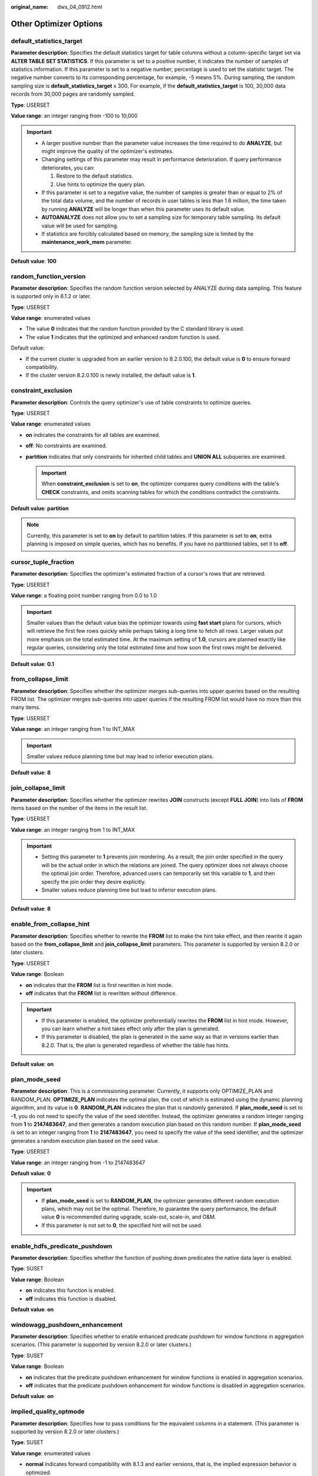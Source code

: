 :original_name: dws_04_0912.html

.. _dws_04_0912:

Other Optimizer Options
=======================

.. _en-us_topic_0000001460562696__sa5c1527051e54fbdb6c5346d54bcbf5a:

default_statistics_target
-------------------------

**Parameter description**: Specifies the default statistics target for table columns without a column-specific target set via **ALTER TABLE SET STATISTICS**. If this parameter is set to a positive number, it indicates the number of samples of statistics information. If this parameter is set to a negative number, percentage is used to set the statistic target. The negative number converts to its corresponding percentage, for example, -5 means 5%. During sampling, the random sampling size is **default_statistics_target** x 300. For example, if the **default_statistics_target** is 100, 30,000 data records from 30,000 pages are randomly sampled.

**Type**: USERSET

**Value range**: an integer ranging from -100 to 10,000

.. important::

   -  A larger positive number than the parameter value increases the time required to do **ANALYZE**, but might improve the quality of the optimizer's estimates.
   -  Changing settings of this parameter may result in performance deterioration. If query performance deteriorates, you can:

      #. Restore to the default statistics.
      #. Use hints to optimize the query plan.

   -  If this parameter is set to a negative value, the number of samples is greater than or equal to 2% of the total data volume, and the number of records in user tables is less than 1.6 million, the time taken by running **ANALYZE** will be longer than when this parameter uses its default value.
   -  **AUTOANALYZE** does not allow you to set a sampling size for temporary table sampling. Its default value will be used for sampling.
   -  If statistics are forcibly calculated based on memory, the sampling size is limited by the **maintenance_work_mem** parameter.

**Default value**: **100**

random_function_version
-----------------------

**Parameter description**: Specifies the random function version selected by ANALYZE during data sampling. This feature is supported only in 8.1.2 or later.

**Type**: USERSET

**Value range**: enumerated values

-  The value **0** indicates that the random function provided by the C standard library is used.
-  The value **1** indicates that the optimized and enhanced random function is used.

Default value:

-  If the current cluster is upgraded from an earlier version to 8.2.0.100, the default value is **0** to ensure forward compatibility.
-  If the cluster version 8.2.0.100 is newly installed, the default value is **1**.

constraint_exclusion
--------------------

**Parameter description**: Controls the query optimizer's use of table constraints to optimize queries.

**Type**: USERSET

**Value range**: enumerated values

-  **on** indicates the constraints for all tables are examined.
-  **off**: No constraints are examined.
-  **partition** indicates that only constraints for inherited child tables and **UNION ALL** subqueries are examined.

   .. important::

      When **constraint_exclusion** is set to **on**, the optimizer compares query conditions with the table's **CHECK** constraints, and omits scanning tables for which the conditions contradict the constraints.

**Default value**: **partition**

.. note::

   Currently, this parameter is set to **on** by default to partition tables. If this parameter is set to **on**, extra planning is imposed on simple queries, which has no benefits. If you have no partitioned tables, set it to **off**.

cursor_tuple_fraction
---------------------

**Parameter description**: Specifies the optimizer's estimated fraction of a cursor's rows that are retrieved.

**Type**: USERSET

**Value range**: a floating point number ranging from 0.0 to 1.0

.. important::

   Smaller values than the default value bias the optimizer towards using **fast start** plans for cursors, which will retrieve the first few rows quickly while perhaps taking a long time to fetch all rows. Larger values put more emphasis on the total estimated time. At the maximum setting of **1.0**, cursors are planned exactly like regular queries, considering only the total estimated time and how soon the first rows might be delivered.

**Default value**: **0.1**

from_collapse_limit
-------------------

**Parameter description**: Specifies whether the optimizer merges sub-queries into upper queries based on the resulting FROM list. The optimizer merges sub-queries into upper queries if the resulting FROM list would have no more than this many items.

**Type**: USERSET

**Value range**: an integer ranging from 1 to INT_MAX

.. important::

   Smaller values reduce planning time but may lead to inferior execution plans.

**Default value**: **8**

join_collapse_limit
-------------------

**Parameter description**: Specifies whether the optimizer rewrites **JOIN** constructs (except **FULL JOIN**) into lists of **FROM** items based on the number of the items in the result list.

**Type**: USERSET

**Value range**: an integer ranging from 1 to INT_MAX

.. important::

   -  Setting this parameter to **1** prevents join reordering. As a result, the join order specified in the query will be the actual order in which the relations are joined. The query optimizer does not always choose the optimal join order. Therefore, advanced users can temporarily set this variable to **1**, and then specify the join order they desire explicitly.
   -  Smaller values reduce planning time but lead to inferior execution plans.

**Default value**: **8**

enable_from_collapse_hint
-------------------------

**Parameter description**: Specifies whether to rewrite the **FROM** list to make the hint take effect, and then rewrite it again based on the **from_collapse_limit** and **join_collapse_limit** parameters. This parameter is supported by version 8.2.0 or later clusters.

**Type**: USERSET

**Value range**: Boolean

-  **on** indicates that the **FROM** list is first rewritten in hint mode.
-  **off** indicates that the **FROM** list is rewritten without difference.

.. important::

   -  If this parameter is enabled, the optimizer preferentially rewrites the **FROM** list in hint mode. However, you can learn whether a hint takes effect only after the plan is generated.
   -  If this parameter is disabled, the plan is generated in the same way as that in versions earlier than 8.2.0. That is, the plan is generated regardless of whether the table has hints.

**Default value**: **on**

plan_mode_seed
--------------

**Parameter description**: This is a commissioning parameter. Currently, it supports only OPTIMIZE_PLAN and RANDOM_PLAN. **OPTIMIZE_PLAN** indicates the optimal plan, the cost of which is estimated using the dynamic planning algorithm, and its value is **0**. **RANDOM_PLAN** indicates the plan that is randomly generated. If **plan_mode_seed** is set to **-1**, you do not need to specify the value of the seed identifier. Instead, the optimizer generates a random integer ranging from **1** to **2147483647**, and then generates a random execution plan based on this random number. If **plan_mode_seed** is set to an integer ranging from **1** to **2147483647**, you need to specify the value of the seed identifier, and the optimizer generates a random execution plan based on the seed value.

**Type**: USERSET

**Value range**: an integer ranging from -1 to 2147483647

**Default value**: **0**

.. important::

   -  If **plan_mode_seed** is set to **RANDOM_PLAN**, the optimizer generates different random execution plans, which may not be the optimal. Therefore, to guarantee the query performance, the default value **0** is recommended during upgrade, scale-out, scale-in, and O&M.
   -  If this parameter is not set to **0**, the specified hint will not be used.

enable_hdfs_predicate_pushdown
------------------------------

**Parameter description**: Specifies whether the function of pushing down predicates the native data layer is enabled.

**Type**: SUSET

**Value range**: Boolean

-  **on** indicates this function is enabled.
-  **off** indicates this function is disabled.

**Default value**: **on**

windowagg_pushdown_enhancement
------------------------------

**Parameter description**: Specifies whether to enable enhanced predicate pushdown for window functions in aggregation scenarios. (This parameter is supported by version 8.2.0 or later clusters.)

**Type**: SUSET

**Value range**: Boolean

-  **on** indicates that the predicate pushdown enhancement for window functions is enabled in aggregation scenarios.
-  **off** indicates that the predicate pushdown enhancement for window functions is disabled in aggregation scenarios.

**Default value**: **on**

implied_quality_optmode
-----------------------

**Parameter description**: Specifies how to pass conditions for the equivalent columns in a statement. (This parameter is supported by version 8.2.0 or later clusters.)

**Type**: SUSET

**Value range**: enumerated values

-  **normal** indicates forward compatibility with 8.1.3 and earlier versions, that is, the implied expression behavior is optimized.
-  **negative** indicates that the implied expression behavior is not optimized.
-  **positive** indicates that type conversion expressions are optimized in addition to the operations specified by **normal**.

**Default value:** **normal**

enable_random_datanode
----------------------

**Parameter description**: Specifies whether the function that random query about DNs in the replication table is enabled. A complete data table is stored on each DN for random retrieval to release the pressure on nodes.

**Type**: USERSET

**Value range**: Boolean

-  **on**: This function is enabled.
-  **off**: This function is disabled.

**Default value**: **on**

hashagg_table_size
------------------

**Parameter description**: Specifies the hash table size during **HASH AGG** execution.

**Type**: USERSET

**Value range**: an integer ranging from 0 to INT_MAX/2

**Default value**: **0**

.. _en-us_topic_0000001460562696__se75ab653da604c90acf654efc674c720:

enable_codegen
--------------

**Parameter description**: Specifies whether code optimization can be enabled. Currently, the code optimization uses the LLVM optimization.

**Type**: USERSET

**Value range**: Boolean

-  **on** indicates code optimization can be enabled.
-  **off** indicates code optimization cannot be enabled.

   .. important::

      Currently, the LLVM optimization only supports the vectorized executor and SQL on Hadoop features. You are advised to set this parameter to **off** in other cases.

**Default value**: **on**

codegen_strategy
----------------

**Parameter description**: Specifies the codegen optimization strategy that is used when an expression is converted to codegen-based.

**Type**: USERSET

**Value range**: enumerated values

-  **partial** indicates that you can still call the LLVM dynamic optimization strategy using the codegen framework of an expression even if functions that are not codegen-based exist in the expression.
-  **pure** indicates that the LLVM dynamic optimization strategy can be called only when all functions in an expression can be codegen-based.

   .. important::

      In the scenario where query performance reduces after the codegen function is enabled, you can set this parameter to **pure**. In other scenarios, do not change the default value **partial** of this parameter.

**Default value**: **partial**

enable_codegen_print
--------------------

**Parameter description:** Specifies whether the LLVM IR function can be printed in logs.

**Type**: USERSET

**Value range**: Boolean

-  **on** indicates that the LLVM IR function can be printed in logs.
-  **off** indicates that the LLVM IR function cannot be printed in logs.

**Default value**: **off**

codegen_cost_threshold
----------------------

**Parameter description**: The LLVM compilation takes some time to generate executable machine code. Therefore, LLVM compilation is beneficial only when the actual execution cost is more than the sum of the code required for generating machine code and the optimized execution cost. This parameter specifies a threshold. If the estimated execution cost exceeds the threshold, LLVM optimization is performed.

**Type**: USERSET

**Value range**: an integer ranging from **0** to **INT_MAX**

**Default value**: **10000**

llvm_compile_expr_limit
-----------------------

**Parameter description**: This sets a limit on the number of expressions that can be compiled using LLVM. If the number of expressions exceeds the limit, only the initial ones will be compiled, and an alert will be triggered. To enable the alert, run **SET analysis_options="on(LLVM_COMPILE)"** before executing **explain performance**. This parameter is supported by clusters of version 8.2.1.220 or later.

**Type**: USERSET

**Value range**: an integer ranging from **-1** to **INT_MAX**

**Default value**: **500**

enable_constraint_optimization
------------------------------

**Parameter description**: Specifies whether the informational constraint optimization execution plan can be used for an HDFS foreign table.

**Type**: SUSET

**Value range**: Boolean

-  **on** indicates the plan can be used.
-  **off** indicates the plan cannot be used.

**Default value**: **on**

enable_bloom_filter
-------------------

**Parameter description**: Specifies whether the BloomFilter optimization is used.

**Type**: USERSET

**Value range**: Boolean

-  **on** indicates the BloomFilter optimization can be used.
-  **off** indicates the BloomFilter optimization cannot be used.

**Default value**: **on**

.. important::

   Scenario: If in a HASH JOIN, the thread of the foreign table contains HDFS tables or column-store tables, the Bloom filter is triggered.

   Constraints:

   #. Only **INNER JOIN**, **SEMI JOIN**, **RIGHT JOIN**, **RIGHT SEMI JOIN**, **RIGHT ANTI JOIN** and **RIGHT ANTI FULL JOIN** are supported.
   #. The number of rows in the internal table in the join cannot exceed 50,000.
   #. JOIN condition of the internal table: It cannot be an expression for HDFS internal or foreign tables. It can be an expression for column-store tables, but only at the non-join layer.
   #. The join condition of the foreign table must be simple column join.
   #. When the join conditions of the internal and foreign tables (HDFS) are both simple column joins, the estimated data that can be removed at the plan layer must be over 1/3.
   #. Joined columns cannot contain NULL values.
   #. Data is not spilled to disks at the JOIN layer.
   #. Data type:

      -  HDFS internal and foreign tables support SMALLINT, INTEGER, BIGINT, REAL/FLOAT4, DOUBLE PRECISION/FLOAT8, CHAR(n)/CHARACTER(n)/NCHAR(n), VARCHAR(n)/CHARACTER VARYING(n), CLOB and TEXT.
      -  Column-store tables support SMALLINT, INTEGER, BIGINT, OID, "char", CHAR(n)/CHARACTER(n)/NCHAR(n), VARCHAR(n)/CHARACTER VARYING(n), NVARCHAR2(n), CLOB, TEXT, DATE, TIME, TIMESTAMP and TIMESTAMPTZ. The collation of the character type must be **C**.

enable_extrapolation_stats
--------------------------

**Parameter description**: Specifies whether to use the extrapolation logic based on historical statistics. Using this logic may increase the accuracy of estimation for tables whose statistics have not been collected. However, there is also a possibility that the estimation is too large due to incorrect inference.

**Type**: USERSET

**Value range**: Boolean

-  **on** indicates that the extrapolation logic is used for data of DATE type based on historical statistics.
-  **off** indicates that the extrapolation logic is not used for data of DATE type based on historical statistics.

**Default value**:

-  If the current cluster is upgraded from an earlier version to 8.2.0.100, the default value is **off** to ensure forward compatibility.
-  If the cluster version 8.2.0.100 is newly installed, the default value is **on**.

.. _en-us_topic_0000001460562696__section114241119217:

autoanalyze
-----------

**Parameter description**: Specifies whether to allow automatic statistics collection for a table that has no statistics or a table whose amount of data modification reaches the threshold for triggering **ANALYZE** when a plan is generated. In this case, **AUTOANALYZE** cannot be triggered for foreign tables or temporary tables with the **ON COMMIT [DELETE ROWS|DROP]** option. To collect statistics, you need to manually perform the **ANALYZE** operation. If an exception occurs in the database during the execution of autoanalyze on a table, after the database is recovered, the system may still prompt you to collect the statistics of the table when you run the statement again. In this case, manually perform the **ANALYZE** operation on the table to synchronize statistics.

.. important::

   If the amount of data modification reaches the threshold for triggering **ANALYZE**, the amount of data modification exceeds **autovacuum_analyze_threshold** + **autovacuum_analyze_scale_factor \*** *reltuples*. *reltuples* indicates the estimated number of rows in the table recorded in **pg_class**.

**Type**: SUSET

**Value range**: Boolean

-  **on** indicates that the table statistics are automatically collected.
-  **off** indicates that the table statistics are not automatically collected.

**Default value**: **on**

query_dop
---------

**Parameter description**: Specifies the user-defined degree of parallelism.

**Type**: USERSET

**Value range**: an integer ranging from -64 to 64.

[1, 64]: Fixed SMP is enabled, and the system will use the specified degree.

0: SMP adaptation function is enabled. The system dynamically selects the optimal parallelism degree [1,8] (x86 platforms) for each query based on the resource usage and query plans.

[-64, -1]: SMP adaptation is enabled, and the system will dynamically select a degree from the limited range.

.. note::

   -  For TP services that mainly involve short queries, if services cannot be optimized through lightweight CNs or statement delivery, it will take a long time to generate an SMP plan. You are advised to set **query_dop** to **1**. For AP services with complex statements, you are advised to set **query_dop** to **0**.
   -  After enabling concurrent queries, ensure you have sufficient CPU, memory, network, and I/O resources to achieve the optimal performance.
   -  To prevent performance deterioration caused by an overly large value of **query_dop**, the system calculates the maximum number of available CPU cores for a DN and uses the number as the upper limit for this parameter. If the value of **query_dop** is greater than 4 and also the upper limit, the system resets **query_dop** to the upper limit.

**Default value**: **1**

query_dop_ratio
---------------

**Parameter description**: Specifies the DOP multiple used to adjust the optimal DOP preset in the system when **query_dop** is set to **0**. That is, DOP = Preset DOP x query_dop_ratio (ranging from 1 to 64). If this parameter is set to **1**, the DOP cannot be adjusted.

**Type**: USERSET

**Value range**: a floating point number ranging from 0 to 64

**Default value**: **1**

debug_group_dop
---------------

**Parameter description**: Specifies the unified DOP parallelism degree allocated to the groups that use the Stream operator as the vertex in the generated execution plan when the value of **query_dop** is **0**. This parameter is used to manually specify the DOP for specific groups for performance optimization. Its format is **G1,D1,G2,D2,...,**, where **G1** and **G2** indicate the group IDs that can be obtained from logs and **D1** and **D2** indicate the specified DOP values and can be any positive integers.

**Type**: USERSET

**Value range**: a string

**Default value**: empty

.. important::

   This parameter is used only for internal optimization and cannot be set. You are advised to use the default value.

enable_analyze_check
--------------------

**Parameter description:** Checks whether statistics were collected about tables whose **reltuples** and **relpages** are shown as **0** in **pg_class** during plan generation. **This parameter has been discarded in clusters of version 8.1.3 or later, but is reserved for compatibility with earlier versions. The setting of this parameter does not take effect.**

**Type**: SUSET

**Value range**: Boolean

-  **on** enables the check.
-  **off** disables the check.

**Default value**: **on**

enable_sonic_hashagg
--------------------

**Parameter description**: Specifies whether to use the Hash Agg operator for column-oriented hash table design when certain constraints are met.

**Type**: USERSET

**Value range**: Boolean

-  **on** indicates that the Hash Agg operator is used for column-oriented hash table design when certain constraints are met.
-  **off** indicates that the Hash Agg operator is not used for column-oriented hash table design.

.. note::

   -  If **enable_sonic_hashagg** is enabled and certain constraints are met, the Hash Agg operator will be used for column-oriented hash table design, and the memory usage of the operator can be reduced. However, in scenarios where the code generation technology (enabled by :ref:`enable_codegen <en-us_topic_0000001460562696__se75ab653da604c90acf654efc674c720>`) can significantly improve performance, the performance of the operator may deteriorate.
   -  If **enable_sonic_hashagg** is set to **on**, when certain constraints are met, the hash aggregation operator designed for column-oriented hash tables is used and its name is displayed as **Sonic Hash Aggregation** in the output of the Explain Analyze/Performance operation. When the constraints are not met, the operator name is displayed as **Hash Aggregation**.

**Default value**: **on**

enable_sonic_hashjoin
---------------------

**Parameter description**: Specifies whether to use the Hash Join operator for column-oriented hash table design when certain constraints are met.

**Type**: USERSET

**Value range**: Boolean

-  **on** indicates that the Hash Join operator is used for column-oriented hash table design when certain constraints are met.
-  **off** indicates that the Hash Join operator is not used for column-oriented hash table design.

.. note::

   -  Currently, the parameter can be used only for Inner Join.
   -  If **enable_sonic_hashjoin** is enabled, the memory usage of the Hash Inner operator can be reduced. However, in scenarios where the code generation technology can significantly improve performance, the performance of the operator may deteriorate.
   -  If **enable_sonic_hashjoin** is set to **on**, when certain constraints are met, the hash join operator designed for column-oriented hash tables is used and its name is displayed as **Sonic Hash Join** in the output of the Explain Analyze/Performance operation. When the constraints are not met, the operator name is displayed as **Hash Join**.

**Default value**: **on**

enable_sonic_optspill
---------------------

**Parameter description**: Specifies whether to optimize the number of hash join or hash agg files spilled to disks in the sonic scenario. This parameter takes effect only when **enable_sonic_hashjoin** or **enable_sonic_hashagg** is enabled.

**Type**: USERSET

**Value range**: Boolean

-  **on** indicates that the number of files spilled to disks is optimized.
-  **off** indicates that the number of files spilled to disks is not optimized.

.. note::

   For the hash join or hash agg operator that meets the sonic criteria, if this parameter is set to **off**, one file is spilled to disks for each column. If this parameter is set to **on** and the data types of different columns are similar, only one file (a maximum of five files) will be spilled to disks.

**Default value**: **on**

expand_hashtable_ratio
----------------------

**Parameter description**: Specifies the expansion ratio used to resize the hash table during the execution of the Hash Agg and Hash Join operators.

**Type**: USERSET

**Value range**: a floating point number of 0 or ranging from 0.5 to 10

.. note::

   -  Value **0** indicates that the hash table is adaptively expanded based on the current memory size.
   -  The value ranging from 0.5 to 10 indicates the multiple used to expand the hash table. Generally, a larger hash table delivers better performance but occupies more memory space. If the memory space is insufficient, data may be spilled to disks in advance, causing performance deterioration.

**Default value**: **0**

plan_cache_mode
---------------

**Parameter description**: Specifies the policy for generating an execution plan in the **prepare** statement.

**Type**: USERSET

**Value range**: enumerated values

-  **auto** indicates that the **custom plan** or **generic plan** is selected by default.
-  **force_generic_plan** indicates that the **generic plan** is forcibly used.
-  **force_custom_plan** indicates that the **custom plan** is forcibly used.

.. note::

   -  This parameter is valid only for the **prepare** statement. It is used when the parameterized field in the **prepare** statement has severe data skew.
   -  **custom plan** is a plan generated after you run a **prepare** statement where parameters in the execute statement is embedded in the **prepare** statement. The **custom plan** generates a plan based on specific parameters in the execute statement. This scheme generates a preferred plan based on specific parameters each time and has good execution performance. The disadvantage is that the plan needs to be regenerated before each execution, resulting in a large amount of repeated optimizer overhead.
   -  **generic plan** is a plan generated for the **prepare** statement. The plan policy binds parameters to the plan when you run the execute statement and execute the plan. The advantage of this solution is that repeated optimizer overheads can be avoided in each execution. The disadvantage is that the plan may not be optimal when data skew occurs for the bound parameter field. When some bound parameters are used, the plan execution performance is poor.

**Default value**: **auto**

wlm_query_accelerate
--------------------

**Parameter description**: Specifies whether the query needs to be accelerated when short query acceleration is enabled.

**Type**: USERSET

**Value range**: an integer ranging from **-1** to **1**

-  **-1**: indicates that short queries are controlled by the fast lane, and the long queries are controlled by the slow lane.
-  **0**: indicates that queries are not accelerated. Both short and long queries are controlled by the slow lane.
-  **1**: indicates that queries are accelerated. Both short queries and long queries are controlled by the fast lane.

**Default value**: **-1**

show_unshippable_warning
------------------------

**Parameter description**: Specifies whether to print the alarm for the statement pushdown failure to the client.

**Type**: USERSET

**Value range**: Boolean

-  **on**: Records the reason why the statement cannot be pushed down in a WARNING log and prints the log to the client.
-  **off**: Logs the reason why the statement cannot be pushed down only.

**Default value**: **off**

hashjoin_spill_strategy
-----------------------

**Parameter description**: specifies the hash join policy for spilling data to disks. This feature is supported in 8.1.2 or later.

**Type**: USERSET

**Value range**: The value is an integer ranging from 0 to 6.

-  **0**: If an inner table is too large to be fully stored in database memory, the table will be partitioned. If the table cannot be further partitioned and there is not enough memory for storing it, the system will check whether the foreign table can be stored in memory and be used to create a hash table. If the foreign table can be stored in the memory and used to create a hash table, HashJoin will be performed. Otherwise, NestLoop will be performed.
-  **1**: If an inner table is too large to be fully stored in database memory, the table will be partitioned. If the table cannot be further partitioned and there is still not enough memory for storing it, the system will check whether the foreign table can be stored in memory and be used to create a hash table. If both the inner and outer tables are large, a hash join is forcibly performed.
-  **2**: If the size of the inner table is large and cannot be partitioned after data is spilled to disks for multiple times, HashJoin will be forcibly performed.
-  **3**: If the size of the inner table is large and cannot be partitioned after data is spilled to disks for multiple times, the system attempts to place the outer table in the available memory of the database to create a hash table. If both the inner and outer tables are large, an error is reported.
-  **4**: If the size of the inner table is large and cannot be partitioned after data is spilled to disks for multiple times, an error is reported.
-  **5**: If the inner table is large and cannot be fully stored in database memory, and the foreign table can be fully stored in memory, the foreign table will be used to create a hash table and perform HashJoin. If the foreign table cannot be fully stored in memory, it will be partitioned until the inner and foreign tables cannot be further partitioned. Then, NestLoop will be performed.
-  **6**: If the inner table is large and cannot be fully stored in database memory, and the foreign table can be fully stored in memory, the foreign table will be used to create a hash table and perform HashJoin. If the foreign table cannot be fully stored in memory, it will be partitioned until the inner and foreign tables cannot be further partitioned. Then, HashJoin will be forcibly performed.

.. note::

   -  This parameter is valid only for a vectorized hash join operator.
   -  If the number of distinct values is small and the data volume is large, data may fail to be flushed to disks. As a result, the memory usage is too high and the memory is out of control. If this parameter is set to **0**, the system attempts to swap the inner and outer tables or perform a nested loop join to prevent this problem. However, a nested loop join may deteriorate performance in some scenarios. In this case, this parameter can be set to **1**, **2**, or **6** to forcibly perform HashJoin.
   -  The value **0** does not take effect for a vectorized full join, and the behavior is the same as that of the value **1**. The system attempts to create a hash table only for the outer table and does not perform a nested loop join.
   -  If the inner table is too large to be fully stored in memory, but the foreign table can be stored in memory, you are advised to set this parameter to **5** or **6** rather than **0** or **1**, directly performing Hashjoin on the foreign table without multiple rounds of partitioning and spill to disk. If a foreign table contains only a small amount of distinct data, creating a hash table using the foreign table may cause performance deterioration. In this case, you can change the value of this parameter to **0** or **1**.

**Default value**: **0**

max_streams_per_query
---------------------

**Parameter description**: Controls the number of Stream nodes in a query plan. (This parameter is supported only in 8.1.1 and later cluster versions.)

**Type**: SUSET

**Value range**: an integer ranging from -1 to 10000.

-  **-1** indicates that the number of Stream nodes in the query plan is not limited.
-  A value within the range **0** to **10000** indicates that when the number of Stream nodes in the query plan exceeds the specified value, an error is reported and the query plan will not be executed.

.. note::

   -  This parameter controls only the Stream nodes on DNs and does not control the Gather nodes on the CN.
   -  This parameter does not affect the EXPLAIN query plan, but affects EXPLAIN ANALYZE and EXPLAIN PERFORMANCE.

**Default value**: **-1**

enable_agg_limit_opt
--------------------

**Parameter description**: Specifies whether to optimize **select distinct col from table limit N**. This parameter is valid only if N is less than 16,384. **table** indicates a column-store table. This parameter is supported only by clusters of version 8.2.0.101 or later.

**Type**: USERSET

**Value range**: Boolean

-  **on** indicates that the optimization is enabled. After this function is enabled, query results are from different DNs, and you do not need to create a full hash table on each DN, significantly improving query performance.

-  **off** indicates that the optimization is disabled.

**Default value**: **off**

stream_ctescan_pred_threshold
-----------------------------

**Parameter description**: minimum number of filter criteria contained in a CTE when **enable_stream_ctescan** is set to **on** and the CTE contains only a single table filtering condition. If the value is greater than or equal to the value of this parameter, the share scan mode is used. If the value is less than the value of this parameter, the inline mode is used. This parameter is supported only by clusters of version 8.2.1 or later.

**Type**: SUSET

**Value range**: an integer ranging from **0** to **INT_MAX**

**Default value**: **2**

stream_ctescan_max_estimate_mem
-------------------------------

**Parameter description**: maximum estimated memory value of the CTE when **enable_stream_ctescan** is set to **on**. This parameter must be used together with **stream_ctescan_refcount_threshold**. If the estimated memory is greater than the value of **stream_ctescan_max_estimate_mem** and the number of references is less than the value of **stream_ctescan_refcount_threshold**, the inline mode is used. Otherwise, the sharescan mode is used. This parameter is supported only by clusters of version 8.2.1 or later.

**Type**: SUSET

**Value range**: an integer ranging from 32 x 1024 (32 MB) to INT_MAX, in KB.

**Default value**: **256 MB**

stream_ctescan_refcount_threshold
---------------------------------

**Parameter description**: maximum number of times that the CTE can be referenced when **enable_stream_ctescan** is set to **on**. This parameter must be used together with **stream_ctescan_max_estimate_mem**. If the estimated memory is greater than the value of **stream_ctescan_max_estimate_mem** and the number of references is less than the value of **stream_ctescan_refcount_threshold**, the inline mode is used. Otherwise, the sharescan mode is used. This parameter is supported only by clusters of version 8.2.1 or later.

**Type**: SUSET

**Value range**: an integer ranging from 0 to INT_MAX

**Default value**: 4

.. note::

   This parameter takes effect only when the value is greater than 0. When the value is 0, only **stream_ctescan_max_estimate_mem** is used to control the inline behavior.

inlist_rough_check_threshold
----------------------------

**Parameter description**: Specifies the maximum number of values in the **IN** condition when **enable_csqual_pushdown** is enabled and the filter criterion is **IN** for rough check pushdown. If the number of values in the **IN** filter condition exceeds the value of this parameter, the maximum and minimum values in the **IN** filter condition are used for pushdown. This parameter is supported only by clusters of version 8.2.0.101 or later.

**Type**: SUSET

**Value range**: an integer ranging from 0 to 10000

**Default value**: **100**

.. note::

   If the **IN** condition is executed on the only distribution column of a table, values can be filtered on DNs. In this case, the maximum number of values in the **IN** condition is **inlist_rough_check_threshold** multiplied by the number of DNs.

enable_array_optimization
-------------------------

**Parameter description**: whether to split the Array type generated by the IN, ANY, or ALL condition into common expressions for execution. This parameter will support multiple optimizations such as vectorized execution, rough check pruning, and partition pruning. This parameter is supported only by clusters of version 8.2.1 or later.

**Type**: SUSET

**Value range**: Boolean

-  **on** indicates that expressions of the Array type are split for optimization.
-  **off** indicates that expressions of the Array type are not split for optimization.

**Default value**: **on**

max_skew_num
------------

**Parameter description**: controls the number of skew values allowed by the optimizer for redistribution optimization. This parameter is supported only by clusters of version 8.2.1 or later.

**Type**: SUSET

**Value range**: an integer ranging from 0 to INT_MAX

**Default value**: **10**
